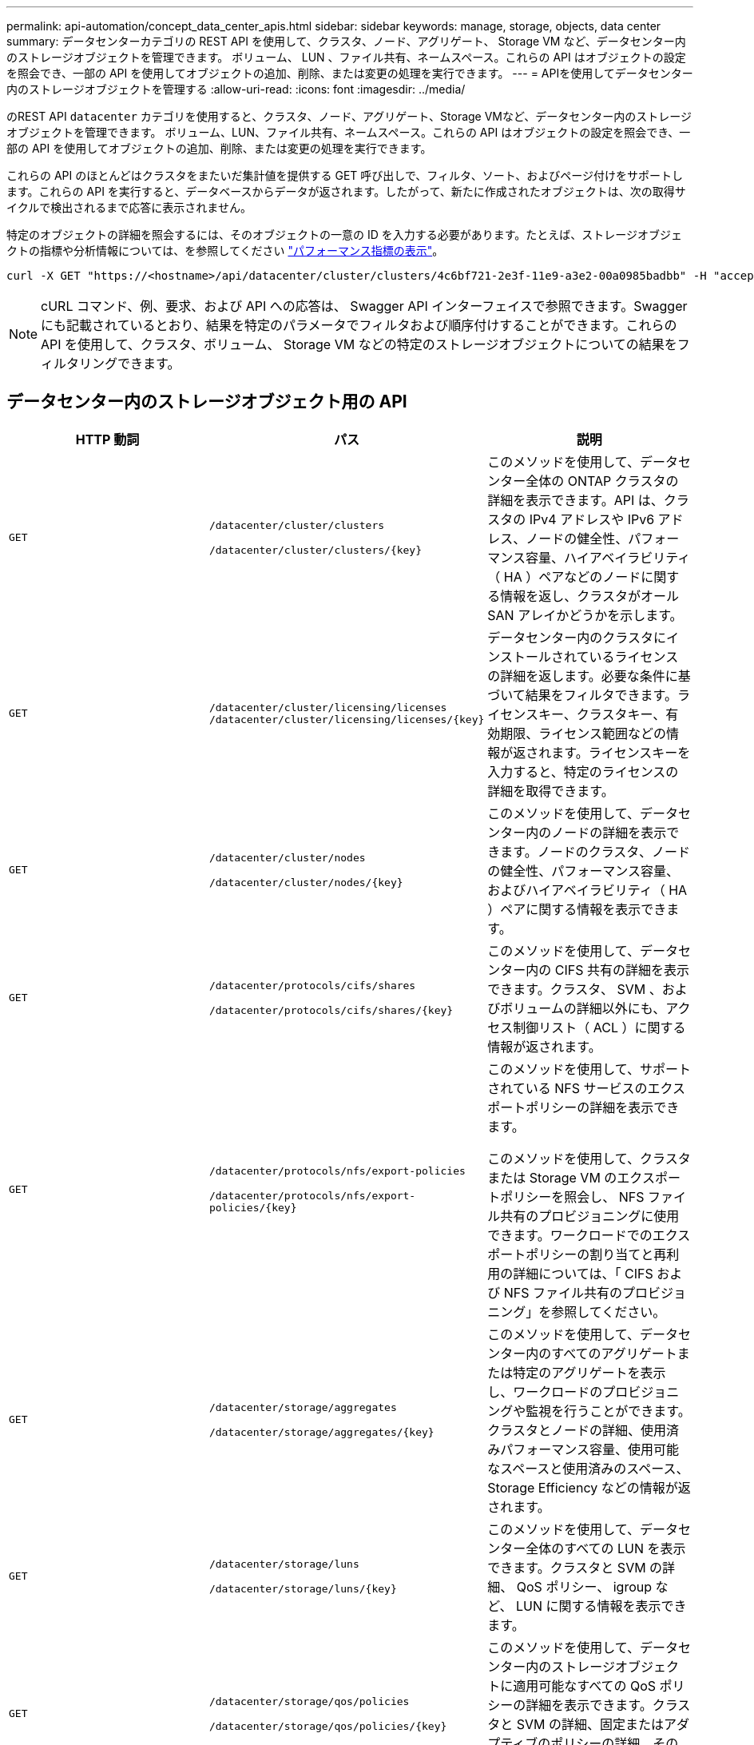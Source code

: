 ---
permalink: api-automation/concept_data_center_apis.html 
sidebar: sidebar 
keywords: manage, storage, objects, data center 
summary: データセンターカテゴリの REST API を使用して、クラスタ、ノード、アグリゲート、 Storage VM など、データセンター内のストレージオブジェクトを管理できます。 ボリューム、 LUN 、ファイル共有、ネームスペース。これらの API はオブジェクトの設定を照会でき、一部の API を使用してオブジェクトの追加、削除、または変更の処理を実行できます。 
---
= APIを使用してデータセンター内のストレージオブジェクトを管理する
:allow-uri-read: 
:icons: font
:imagesdir: ../media/


[role="lead"]
のREST API `datacenter` カテゴリを使用すると、クラスタ、ノード、アグリゲート、Storage VMなど、データセンター内のストレージオブジェクトを管理できます。 ボリューム、LUN、ファイル共有、ネームスペース。これらの API はオブジェクトの設定を照会でき、一部の API を使用してオブジェクトの追加、削除、または変更の処理を実行できます。

これらの API のほとんどはクラスタをまたいだ集計値を提供する GET 呼び出しで、フィルタ、ソート、およびページ付けをサポートします。これらの API を実行すると、データベースからデータが返されます。したがって、新たに作成されたオブジェクトは、次の取得サイクルで検出されるまで応答に表示されません。

特定のオブジェクトの詳細を照会するには、そのオブジェクトの一意の ID を入力する必要があります。たとえば、ストレージオブジェクトの指標や分析情報については、を参照してください link:concept_metrics_apis.html["パフォーマンス指標の表示"]。

[listing]
----
curl -X GET "https://<hostname>/api/datacenter/cluster/clusters/4c6bf721-2e3f-11e9-a3e2-00a0985badbb" -H "accept: application/json" -H "Authorization: Basic <Base64EncodedCredentials>"
----
[NOTE]
====
cURL コマンド、例、要求、および API への応答は、 Swagger API インターフェイスで参照できます。Swagger にも記載されているとおり、結果を特定のパラメータでフィルタおよび順序付けすることができます。これらの API を使用して、クラスタ、ボリューム、 Storage VM などの特定のストレージオブジェクトについての結果をフィルタリングできます。

====


== データセンター内のストレージオブジェクト用の API

[cols="3*"]
|===
| HTTP 動詞 | パス | 説明 


 a| 
`GET`
 a| 
`/datacenter/cluster/clusters`

`/datacenter/cluster/clusters/\{key}`
 a| 
このメソッドを使用して、データセンター全体の ONTAP クラスタの詳細を表示できます。API は、クラスタの IPv4 アドレスや IPv6 アドレス、ノードの健全性、パフォーマンス容量、ハイアベイラビリティ（ HA ）ペアなどのノードに関する情報を返し、クラスタがオール SAN アレイかどうかを示します。



 a| 
`GET`
 a| 
`/datacenter/cluster/licensing/licenses /datacenter/cluster/licensing/licenses/\{key}`
 a| 
データセンター内のクラスタにインストールされているライセンスの詳細を返します。必要な条件に基づいて結果をフィルタできます。ライセンスキー、クラスタキー、有効期限、ライセンス範囲などの情報が返されます。ライセンスキーを入力すると、特定のライセンスの詳細を取得できます。



 a| 
`GET`
 a| 
`/datacenter/cluster/nodes`

`/datacenter/cluster/nodes/\{key}`
 a| 
このメソッドを使用して、データセンター内のノードの詳細を表示できます。ノードのクラスタ、ノードの健全性、パフォーマンス容量、およびハイアベイラビリティ（ HA ）ペアに関する情報を表示できます。



 a| 
`GET`
 a| 
`/datacenter/protocols/cifs/shares`

`/datacenter/protocols/cifs/shares/\{key}`
 a| 
このメソッドを使用して、データセンター内の CIFS 共有の詳細を表示できます。クラスタ、 SVM 、およびボリュームの詳細以外にも、アクセス制御リスト（ ACL ）に関する情報が返されます。



 a| 
`GET`
 a| 
`/datacenter/protocols/nfs/export-policies`

`/datacenter/protocols/nfs/export-policies/\{key}`
 a| 
このメソッドを使用して、サポートされている NFS サービスのエクスポートポリシーの詳細を表示できます。

このメソッドを使用して、クラスタまたは Storage VM のエクスポートポリシーを照会し、 NFS ファイル共有のプロビジョニングに使用できます。ワークロードでのエクスポートポリシーの割り当てと再利用の詳細については、「 CIFS および NFS ファイル共有のプロビジョニング」を参照してください。



 a| 
`GET`
 a| 
`/datacenter/storage/aggregates`

`/datacenter/storage/aggregates/\{key}`
 a| 
このメソッドを使用して、データセンター内のすべてのアグリゲートまたは特定のアグリゲートを表示し、ワークロードのプロビジョニングや監視を行うことができます。クラスタとノードの詳細、使用済みパフォーマンス容量、使用可能なスペースと使用済みのスペース、 Storage Efficiency などの情報が返されます。



 a| 
`GET`
 a| 
`/datacenter/storage/luns`

`/datacenter/storage/luns/\{key}`
 a| 
このメソッドを使用して、データセンター全体のすべての LUN を表示できます。クラスタと SVM の詳細、 QoS ポリシー、 igroup など、 LUN に関する情報を表示できます。



 a| 
`GET`
 a| 
`/datacenter/storage/qos/policies`

`/datacenter/storage/qos/policies/\{key}`
 a| 
このメソッドを使用して、データセンター内のストレージオブジェクトに適用可能なすべての QoS ポリシーの詳細を表示できます。クラスタと SVM の詳細、固定またはアダプティブのポリシーの詳細、そのポリシーに該当するオブジェクトの数などの情報が返されます。



 a| 
`GET`
 a| 
`/datacenter/storage/qtrees`

`/datacenter/storage/qtrees/\{key}`
 a| 
このメソッドを使用して、すべての FlexVol または FlexGroup ボリュームについて、データセンター全体の qtree の詳細を表示できます。クラスタと SVM の詳細、 FlexVol ボリューム、エクスポートポリシーなどの情報が返されます。



 a| 
`GET`
 a| 
`/datacenter/storage/volumes`

`/datacenter/storage/volumes/{key}`
 a| 
このメソッドを使用して、データセンター内のすべてのボリュームを表示できます。SVM とクラスタの詳細、 QoS ポリシーとエクスポートポリシー、ボリュームのタイプが読み書き可能、データ保護、負荷共有のいずれであるかなど、ボリュームに関する情報が返されます。

FlexVol および FlexClone ボリュームについては、それぞれのアグリゲートに関する情報を表示できます。FlexGroup ボリュームの場合、コンスティチュエントアグリゲートのリストが表示されます。



 a| 
`GET`

`POST`

`DELETE`

`PATCH`
 a| 
`/datacenter/protocols/san/igroups`

`/datacenter/protocols/san/igroups/{key}`
 a| 
特定の LUN ターゲットへのアクセスを許可されたイニシエータグループ（ igroup ）を割り当てることができます。既存の igroup がある場合は、その igroup を割り当てることができます。igroup を作成して、 LUN に割り当てることもできます。

これらのメソッドを使用して、 igroup の照会、作成、削除、および変更を実行できます。

注意事項：

* `POST:` igroupの作成中に、アクセスを割り当てるStorage VMを指定できます。
* `DELETE:` 特定のigroupを削除するには、入力パラメータとしてigroupキーを指定する必要があります。すでに LUN に割り当てられている igroup は削除できません。
* `PATCH:` 特定のigroupを変更するには、入力パラメータとしてigroupキーを指定する必要があります。また、更新するプロパティとその値を入力する必要があります。




 a| 
`GET`

`POST`

`DELETE`

`PATCH`
 a| 
`/datacenter/svm/svms`

`/datacenter/svm/svms/\{key}`
 a| 
これらのメソッドを使用して、 Storage Virtual Machine （ Storage VM ）を表示、作成、削除、および変更できます。

* `POST:` 作成するStorage VMオブジェクトを入力パラメータとして指定する必要があります。カスタムの Storage VM を作成して、必要なプロパティを割り当てることができます。
* `DELETE:` 特定のStorage VMを削除するには、Storage VMキーを指定する必要があります。
* `PATCH:` 特定のStorage VMを変更するには、Storage VMキーを指定する必要があります。また、更新するプロパティとその値を入力する必要があります。


|===

NOTE: 注意事項：

環境で SLO ベースのワークロードプロビジョニングを有効にしている場合、 Storage VM を作成する際には、 CIFS または SMB 、 NFS 、 FCP など、 LUN とファイル共有のプロビジョニングに必要なすべてのプロトコルがこの環境でサポートされていることを確認してください。 および iSCSI などです。Storage VM が必要なサービスをサポートしていないと、プロビジョニングワークフローが失敗することがあります。対応するワークロードタイプのサービスも有効にすることを推奨します。

環境で SLO ベースのワークロードプロビジョニングを有効にしている場合、ストレージワークロードがプロビジョニングされている Storage VM は削除できません。CIFS または SMB サーバが設定されている Storage VM を削除すると、ローカルの Active Directory 設定に加えて CIFS サーバまたは SMB サーバも削除されます。ただし、 CIFS サーバまたは SMB サーバの名前は Active Directory 設定に残っているため、 Active Directory サーバから手動で削除する必要があります。



== データセンター内のネットワーク要素用の API

データセンターカテゴリの次の API は、環境内のポートとネットワークインターフェイス、特に FC ポート、 FC インターフェイス、イーサネットポート、および IP インターフェイスに関する情報を取得します。

[cols="3*"]
|===
| HTTP 動詞 | パス | 説明 


 a| 
`GET`
 a| 
`/datacenter/network/ethernet/ports`

`/datacenter/network/ethernet/ports/{key}`
 a| 
データセンター環境内のすべてのイーサネットポートに関する情報を取得します。入力パラメータとしてポートキーを使用すると、そのポートの情報を表示できます。クラスタの詳細、ブロードキャストドメイン、状態、速度などのポートの詳細、 と入力し、ポートが有効になっているかどうかが取得されます。



 a| 
`GET`
 a| 
`/datacenter/network/fc/interfaces`

`/datacenter/network/fc/interfaces/{key}`
 a| 
このメソッドを使用して、データセンター環境内の FC インターフェイスの詳細を表示できます。入力パラメータとしてインターフェイスキーを使用すると、そのインターフェイスの情報を表示できます。クラスタの詳細、ホームノードの詳細、ホームポートの詳細などの情報が取得されます。



 a| 
`GET`
 a| 
`/datacenter/network/fc/ports`

`/datacenter/network/fc/ports/{key}`
 a| 
データセンター環境のノードで使用されているすべての FC ポートに関する情報を取得します。入力パラメータとしてポートキーを使用すると、そのポートの情報を表示できます。クラスタの詳細、ポート概要、サポートされているプロトコル、ポートの状態などの情報が取得されます。



 a| 
`GET`
 a| 
`/datacenter/network/ip/interfaces`

`/datacenter/network/ip/interfaces/{key}`
 a| 
このメソッドを使用して、データセンター環境内の IP インターフェイスの詳細を表示できます。入力パラメータとしてインターフェイスキーを使用すると、そのインターフェイスの情報を表示できます。クラスタの詳細、 IPspace の詳細、ホームノードの詳細、フェイルオーバーが有効かどうかなどの情報が取得されます。

|===